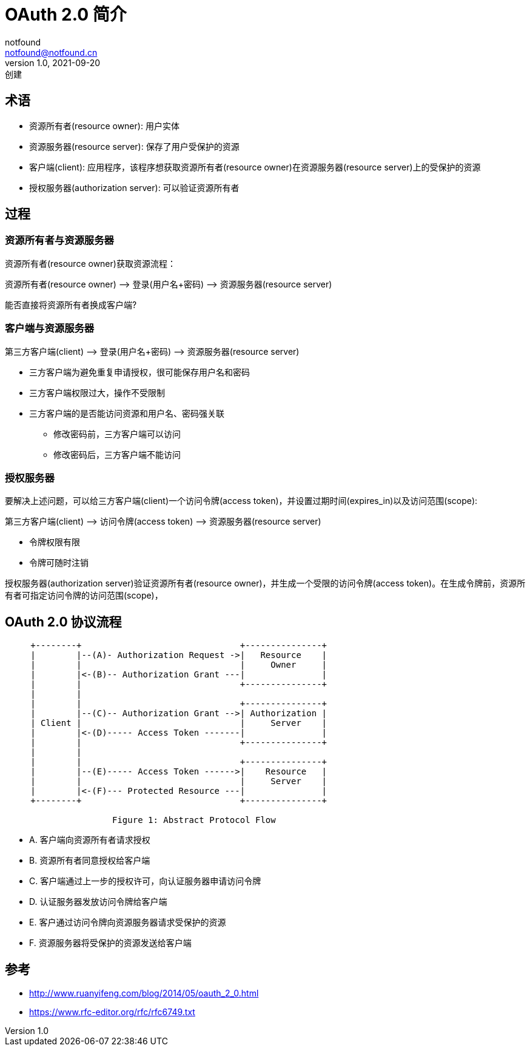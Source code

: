 = OAuth 2.0 简介
notfound <notfound@notfound.cn>
1.0, 2021-09-20: 创建
:sectanchors:

:page-slug: oauth2
:page-category: http

== 术语

* 资源所有者(resource owner): 用户实体
* 资源服务器(resource server): 保存了用户受保护的资源
* 客户端(client): 应用程序，该程序想获取资源所有者(resource owner)在资源服务器(resource server)上的受保护的资源
* 授权服务器(authorization server): 可以验证资源所有者

== 过程

=== 资源所有者与资源服务器

资源所有者(resource owner)获取资源流程：

资源所有者(resource owner) –> 登录(用户名+密码) –> 资源服务器(resource
server)

能否直接将资源所有者换成客户端?

=== 客户端与资源服务器

第三方客户端(client) –> 登录(用户名+密码) –> 资源服务器(resource server)

* 三方客户端为避免重复申请授权，很可能保存用户名和密码
* 三方客户端权限过大，操作不受限制
* 三方客户端的是否能访问资源和用户名、密码强关联
** 修改密码前，三方客户端可以访问
** 修改密码后，三方客户端不能访问

=== 授权服务器

要解决上述问题，可以给三方客户端(client)一个访问令牌(access
token)，并设置过期时间(expires_in)以及访问范围(scope):

第三方客户端(client) –> 访问令牌(access token) –> 资源服务器(resource server)

* 令牌权限有限
* 令牌可随时注销

授权服务器(authorization server)验证资源所有者(resource owner)，并生成一个受限的访问令牌(access token)。在生成令牌前，资源所有者可指定访问令牌的访问范围(scope)，

== OAuth 2.0 协议流程

[source,text]
----
     +--------+                               +---------------+
     |        |--(A)- Authorization Request ->|   Resource    |
     |        |                               |     Owner     |
     |        |<-(B)-- Authorization Grant ---|               |
     |        |                               +---------------+
     |        |
     |        |                               +---------------+
     |        |--(C)-- Authorization Grant -->| Authorization |
     | Client |                               |     Server    |
     |        |<-(D)----- Access Token -------|               |
     |        |                               +---------------+
     |        |
     |        |                               +---------------+
     |        |--(E)----- Access Token ------>|    Resource   |
     |        |                               |     Server    |
     |        |<-(F)--- Protected Resource ---|               |
     +--------+                               +---------------+

                     Figure 1: Abstract Protocol Flow
----

* A. 客户端向资源所有者请求授权
* B. 资源所有者同意授权给客户端
* C. 客户端通过上一步的授权许可，向认证服务器申请访问令牌
* D. 认证服务器发放访问令牌给客户端
* E. 客户通过访问令牌向资源服务器请求受保护的资源
* F. 资源服务器将受保护的资源发送给客户端

== 参考

* http://www.ruanyifeng.com/blog/2014/05/oauth_2_0.html
* https://www.rfc-editor.org/rfc/rfc6749.txt
